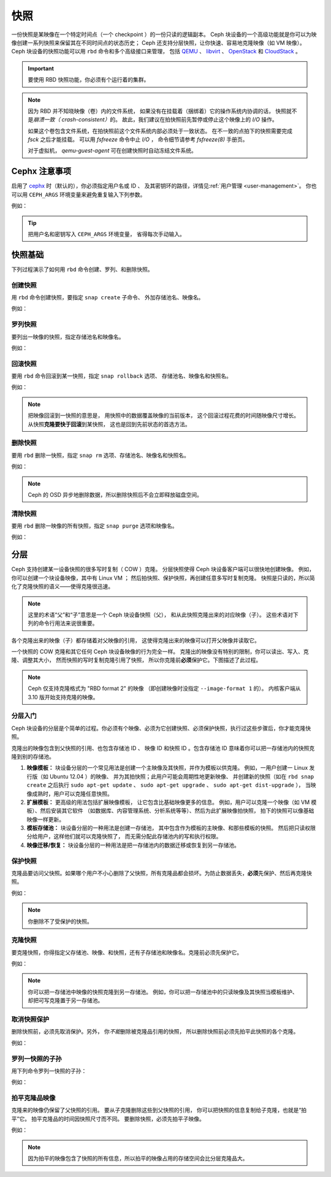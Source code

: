 ======
 快照
======

.. index:: Ceph Block Device; snapshots

一份快照是某映像在一个特定时间点（一个 checkpoint ）的一份只读的逻辑副本。
Ceph 块设备的一个高级功能就是你可以为映像创建一系列快照\
来保留其在不同时间点的状态历史；
Ceph 还支持分层快照，让你快速、容易地克隆映像（如 VM 映像）。
Ceph 块设备的快照功能可以用 ``rbd`` 命令和多个高级接口来管理，
包括 `QEMU`_ 、 `libvirt`_ 、 `OpenStack`_ 和 `CloudStack`_ 。

.. important:: 要使用 RBD 快照功能，你必须有个运行着的集群。

.. note:: 因为 RBD 并不知晓映像（卷）内的文件系统，
   如果没有在挂载着（捆绑着）它的操作系统内协调的话，
   快照就不是\ `崩溃一致（ crash-consistent）`\ 的。
   故此，我们建议在拍快照前先暂停或停止这个映像上的 `I/O` 操作。

   如果这个卷包含文件系统，在拍快照前这个文件系统内部必须处于一致状态。
   在不一致的点拍下的快照需要完成 `fsck` 之后才能挂载。
   可以用 `fsfreeze` 命令中止 `I/O` ，
   命令细节请参考 `fsfreeze(8)` 手册页。

   对于虚拟机， `qemu-guest-agent` 可在创建快照时\
   自动冻结文件系统。

.. ditaa::

           +------------+         +-------------+
           | {s}        |         | {s} c999    |
           |   Active   |<-------*|   Snapshot  |
           |   Image    |         |   of Image  |
           | (stop i/o) |         | (read only) |
           +------------+         +-------------+


Cephx 注意事项
==============
.. Cephx Notes

启用了 `cephx`_ 时（默认的），你必须指定用户名或 ID 、
及其密钥环的路径，详情见\ :ref:`用户管理 <user-management>`\ 。
你也可以用 ``CEPH_ARGS`` 环境变量来避免重复输入下列参数。

.. prompt:: bash $

	rbd --id {user-ID} --keyring /path/to/secret [commands]
	rbd --name {username} --keyring /path/to/secret [commands]

例如：

.. prompt:: bash $

	rbd --id admin --keyring /etc/ceph/ceph.keyring [commands]
	rbd --name client.admin --keyring /etc/ceph/ceph.keyring [commands]

.. tip:: 把用户名和密钥写入 ``CEPH_ARGS`` 环境变量，
   省得每次手动输入。


快照基础
========
.. Snapshot Basics

下列过程演示了如何用 ``rbd`` 命令创建、罗列、和删除快照。


创建快照
--------
.. Create Snapshot

用 ``rbd`` 命令创建快照，要指定 ``snap create`` 子命令、
外加存储池名、映像名。

.. prompt:: bash $

   rbd snap create {pool-name}/{image-name}@{snap-name}

例如：

.. prompt:: bash $

   rbd snap create rbd/foo@snapname


罗列快照
--------
.. List Snapshots

要列出一映像的快照，指定存储池名和映像名。

.. prompt:: bash $

   rbd snap ls {pool-name}/{image-name}

例如：

.. prompt:: bash $

   rbd snap ls rbd/foo


回滚快照
--------
.. Roll back Snapshot

要用 ``rbd`` 命令回滚到某一快照，指定 ``snap rollback`` 选项、
存储池名、映像名和快照名。

.. prompt:: bash $

   rbd snap rollback {pool-name}/{image-name}@{snap-name}

例如：

.. prompt:: bash $

   rbd snap rollback rbd/foo@snapname

.. note:: 把映像回滚到一快照的意思是，
   用快照中的数据覆盖映像的当前版本，
   这个回滚过程花费的时间随映像尺寸增长。
   从快照\ **克隆要快于回滚**\ 到某快照，
   这也是回到先前状态的首选方法。


删除快照
--------
.. Delete a Snapshot

要用 ``rbd`` 删除一快照，指定 ``snap rm`` 选项、存储池名、映像名和快照名。

.. prompt:: bash $

   rbd snap rm {pool-name}/{image-name}@{snap-name}

例如：

.. prompt:: bash $

   rbd snap rm rbd/foo@snapname

.. note:: Ceph 的 OSD 异步地删除数据，所以删除快照后不会立即释放\
   磁盘空间。


清除快照
--------
.. Purge Snapshots

要用 ``rbd`` 删除一映像的所有快照，指定 ``snap purge`` 选项和映像名。

.. prompt:: bash $

   rbd snap purge {pool-name}/{image-name}

例如：

.. prompt:: bash $

   rbd snap purge rbd/foo


.. index:: Ceph Block Device; snapshot layering
.. _layering:

分层
====
.. Layering

Ceph 支持创建某一设备快照的很多写时复制（ COW ）克隆。
分层快照使得 Ceph 块设备客户端可以很快地创建映像。
例如，你可以创建一个块设备映像，其中有 Linux VM ；
然后拍快照、保护快照，再创建任意多写时复制克隆。
快照是只读的，所以简化了克隆快照的语义——使得克隆很迅速。


.. ditaa::

           +-------------+              +-------------+
           | {s} c999    |              | {s}         |
           |  Snapshot   | Child refers |  COW Clone  |
           |  of Image   |<------------*| of Snapshot |
           |             |  to Parent   |             |
           | (read only) |              | (writable)  |
           +-------------+              +-------------+

               Parent                        Child


.. note:: 这里的术语“父”和“子”意思是一个 Ceph 块设备快照（父），
   和从此快照克隆出来的对应映像（子）。
   这些术语对下列的命令行用法来说很重要。

各个克隆出来的映像（子）都存储着对父映像的引用，
这使得克隆出来的映像可以打开父映像并读取它。

一个快照的 COW 克隆和其它任何 Ceph 块设备映像的行为完全一样。
克隆出的映像没有特别的限制，你可以读出、写入、克隆、调整其大小，
然而快照的写时复制克隆引用了快照，
所以你克隆前\ **必须**\ 保护它。下图描述了此过程。

.. note:: Ceph 仅支持克隆格式为 "RBD format 2" 的映像
   （即创建映像时没指定 ``--image-format 1`` 的）。
   内核客户端从 3.10 版开始支持克隆的映像。


分层入门
--------
.. Getting Started with Layering

Ceph 块设备的分层是个简单的过程。你必须有个映像、必须为它创建\
快照、必须保护快照，执行过这些步骤后，你才能克隆快照。

.. ditaa::

           +----------------------------+        +-----------------------------+
           |                            |        |                             |
           | Create Block Device Image  |------->|      Create a Snapshot      |
           |                            |        |                             |
           +----------------------------+        +-----------------------------+
                                                                |
                         +--------------------------------------+
                         |
                         v
           +----------------------------+        +-----------------------------+
           |                            |        |                             |
           |   Protect the Snapshot     |------->|     Clone the Snapshot      |
           |                            |        |                             |
           +----------------------------+        +-----------------------------+


克隆出的映像包含到父快照的引用、也包含存储池 ID 、
映像 ID 和快照 ID 。包含存储池 ID 意味着你可以\
把一存储池内的快照克隆到别的存储池。

#. **映像模板：** 块设备分层的一个常见用法是创建\
   一个主映像及其快照，并作为模板以供克隆。
   例如，一用户创建一 Linux 发行版（如 Ubuntu 12.04 ）的映像、
   并为其拍快照；此用户可能会周期性地更新映像、
   并创建新的快照（如在 ``rbd snap create``
   之后执行 ``sudo apt-get update`` 、 ``sudo apt-get upgrade`` 、
   ``sudo apt-get dist-upgrade`` ），
   当映像成熟时，用户可以克隆任意快照。

#. **扩展模板：** 更高级的用法包括扩展映像模板，
   让它包含比基础映像更多的信息。
   例如，用户可以克隆一个映像（如 VM 模板）、然后安装其它软件
   （如数据库、内容管理系统、分析系统等等）、然后为此扩展映像拍快照，
   拍下的快照可以像基础映像一样更新。

#. **模板存储池：** 块设备分层的一种用法是创建一存储池，
   其中包含作为模板的主映像、和那些模板的快照。
   然后把只读权限分给用户，这样他们就可以克隆快照了，
   而无需分配此存储池内的写和执行权限。

#. **映像迁移/恢复：** 块设备分层的一种用法是把一存储池内的\
   数据迁移或恢复到另一存储池。


保护快照
--------
.. Protecting a Snapshot

克隆品要访问父快照。如果哪个用户不小心删除了父快照，所有克隆品\
都会损坏。为防止数据丢失，\ **必须**\ 先保护、然后再克隆快照。

.. prompt:: bash $

   rbd snap protect {pool-name}/{image-name}@{snapshot-name}

例如：

.. prompt:: bash $

   rbd snap protect rbd/foo@snapname

.. note:: 你删除不了受保护的快照。


克隆快照
--------
.. Cloning a Snapshot

要克隆快照，你得指定父存储池、映像、和快照，还有子存储池和映像名。\
克隆前必须先保护它。

.. prompt:: bash $

   rbd clone {pool-name}/{parent-image-name}@{snap-name} {pool-name}/{child-image-name}

例如：

.. prompt:: bash $

   rbd clone rbd/foo@snapname rbd/bar

.. note:: 你可以把一存储池中映像的快照克隆到另一存储池。
   例如，你可以把一存储池中的只读映像及其快照当模板维护、
   却把可写克隆置于另一存储池。


取消快照保护
------------
.. Unprotecting a Snapshot

删除快照前，必须先取消保护。另外，
你\ *不能*\ 删除被克隆品引用的快照，
所以删除快照前必须先拍平此快照的各个克隆。

.. prompt:: bash $

   rbd snap unprotect {pool-name}/{image-name}@{snapshot-name}

例如：

.. prompt:: bash $

   rbd snap unprotect rbd/foo@snapname


罗列一快照的子孙
----------------
.. Listing Children of a Snapshot

用下列命令罗列一快照的子孙：

.. prompt:: bash $

   rbd children {pool-name}/{image-name}@{snapshot-name}

例如：

.. prompt:: bash $

   rbd children rbd/foo@snapname


拍平克隆品映像
--------------
.. Flattening a Cloned Image

克隆来的映像仍保留了父快照的引用。
要从子克隆删除这些到父快照的引用，
你可以把快照的信息复制给子克隆，也就是“拍平”它。
拍平克隆品的时间因快照尺寸而不同。
要删除快照，必须先拍平子映像。

.. prompt:: bash $

   rbd flatten {pool-name}/{image-name}

例如：

.. prompt:: bash $

   rbd flatten rbd/bar

.. note:: 因为拍平的映像包含了快照的所有信息，所以拍平的映像\
   占用的存储空间会比分层克隆品大。


.. _cephx: ../../rados/configuration/auth-config-ref/
.. _QEMU: ../qemu-rbd/
.. _OpenStack: ../rbd-openstack/
.. _CloudStack: ../rbd-cloudstack/
.. _libvirt: ../libvirt/
